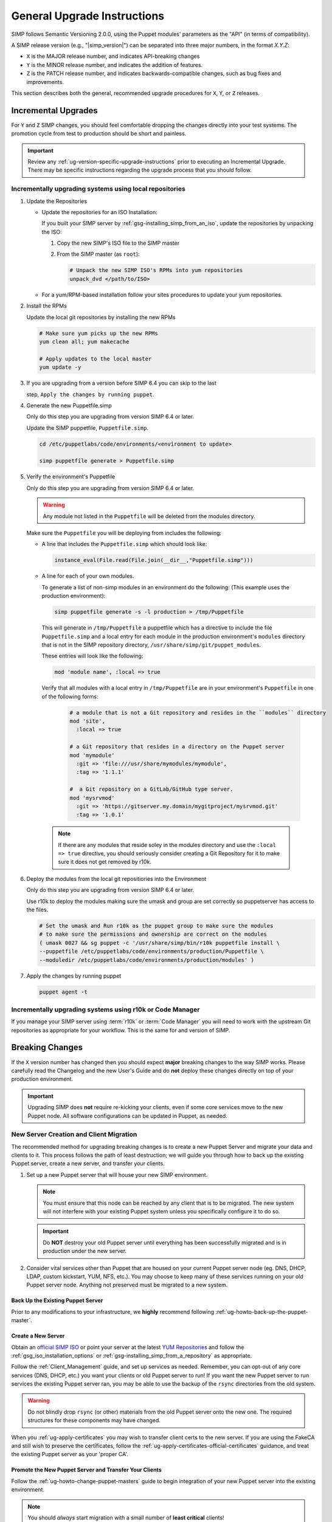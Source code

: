 .. _ug-general-upgrade-instructions:

General Upgrade Instructions
----------------------------

SIMP follows Semantic Versioning 2.0.0, using the Puppet modules' parameters as
the "API" (in terms of compatibility).

A SIMP release version (e.g., "|simp_version|") can be separated into three
major numbers, in the format `X.Y.Z`:

* ``X`` is the MAJOR release number, and indicates API-breaking changes
* ``Y`` is the MINOR release number, and indicates the addition of features.
* ``Z`` is the PATCH release number, and indicates backwards-compatible
  changes, such as bug fixes and improvements.

This section describes both the general, recommended upgrade procedures
for ``X``, ``Y``, or ``Z`` releases.

.. _ug-incremental-upgrades:

Incremental Upgrades
~~~~~~~~~~~~~~~~~~~~

For ``Y`` and ``Z`` SIMP changes, you should feel comfortable dropping the changes
directly into your test systems. The promotion cycle from test to production
should be short and painless.

.. IMPORTANT::

   Review any :ref:`ug-version-specific-upgrade-instructions` prior to
   executing an Incremental Upgrade. There may be specific instructions
   regarding the upgrade process that you should follow.

.. _ug-incremental-upgrades-w-iso:

Incrementally upgrading systems using local repositories
^^^^^^^^^^^^^^^^^^^^^^^^^^^^^^^^^^^^^^^^^^^^^^^^^^^^^^^^

#. Update the Repositories

   * Update the repositories  for an ISO Installation:

     If you built your SIMP server by :ref:`gsg-installing_simp_from_an_iso`,
     update the repositories by unpacking the ISO:

     #. Copy the new SIMP's ISO file to the SIMP master
     #. From the SIMP master (as ``root``):

        .. code-block:: sh

           # Unpack the new SIMP ISO's RPMs into yum repositories
           unpack_dvd </path/to/ISO>

   * For a yum/RPM-based installation follow your sites procedures to update
     your yum repositories.

#. Install the RPMs

   Update the local git repositories by installing the new RPMs

   .. code-block:: sh

      # Make sure yum picks up the new RPMs
      yum clean all; yum makecache

      # Apply updates to the local master
      yum update -y

#. If you are upgrading from a version before SIMP 6.4 you can skip to the last

   step, ``Apply the changes by running puppet``.

#. Generate the new Puppetfile.simp

   Only do this step you are upgrading from version SIMP 6.4 or later.

   Update the SIMP puppetfile, ``Puppetfile.simp``.

   .. code-block:: sh

      cd /etc/puppetlabs/code/environments/<environment to update>

      simp puppetfile generate > Puppetfile.simp

#. Verify the environment's Puppetfile

   Only do this step you are upgrading from version SIMP 6.4 or later.

   .. Warning::

      Any module not listed in the ``Puppetfile`` will be deleted from the modules
      directory.

   Make sure the  ``Puppetfile``  you will be deploying from includes the following:

   * A line that includes the  ``Puppetfile.simp`` which should look like:

     .. code-block:: yaml

        instance_eval(File.read(File.join(__dir__,"Puppetfile.simp")))

   * A line for each of your own modules.

     To generate a list of non-simp modules in an environment do the following:
     (This example uses the production environment):

     .. code-block:: sh

        simp puppetfile generate -s -l production > /tmp/Puppetfile

     This will generate in ``/tmp/Puppetfile`` a puppetfile which has a directive
     to include the file ``Puppetfile.simp`` and  a local entry for each module in
     the production environment's ``modules`` directory that is not in the  SIMP
     repository directory, ``/usr/share/simp/git/puppet_modules``.

     These entries will look like the following:

     .. code-block:: yaml

        mod 'module name', :local => true

     Verify that all modules with a local entry in ``/tmp/Puppetfile`` are  in your
     environment's ``Puppetfile`` in one of the following forms:

      .. code-block:: yaml

          # a module that is not a Git repository and resides in the ``modules`` directory
          mod 'site',
            :local => true

          # a Git repository that resides in a directory on the Puppet server
          mod 'mymodule'
            :git => 'file:///usr/share/mymodules/mymodule',
            :tag => '1.1.1'

          #  a Git repository on a GitLab/GitHub type server.
          mod 'mysrvmod'
            :git => 'https://gitserver.my.domain/mygitproject/mysrvmod.git'
            :tag => '1.0.1'

    .. Note::

       If there are any modules that reside soley in the modules directory and
       use the ``:local => true`` directive, you should seriously consider creating
       a Git Repository for it to make sure it does not get removed by r10k.

#. Deploy the modules from the local git repositiories into the Environment

   Only do this step you are upgrading from version SIMP 6.4 or later.

   Use r10k to deploy the modules making sure the umask and group are set correctly
   so puppetserver has access to the files.

   .. code-block:: sh

      # Set the umask and Run r10k as the puppet group to make sure the modules
      # to make sure the permissions and ownership are correct on the modules
      ( umask 0027 && sg puppet -c '/usr/share/simp/bin/r10k puppetfile install \
      --puppetfile /etc/puppetlabs/code/environments/production/Puppetfile \
      --moduledir /etc/puppetlabs/code/environments/production/modules' )


#. Apply the changes by running puppet

   .. code-block:: sh

      puppet agent -t


Incrementally upgrading systems using r10k or Code Manager
^^^^^^^^^^^^^^^^^^^^^^^^^^^^^^^^^^^^^^^^^^^^^^^^^^^^^^^^^^

If you manage your SIMP server using :term:`r10k` or :term:`Code Manager` you
will need to work with the upstream Git repositories as appropriate for your
workflow.  This is the same for and version of SIMP.


Breaking Changes
~~~~~~~~~~~~~~~~

If the ``X`` version number has changed then you should expect **major**
breaking changes to the way SIMP works. Please carefully read the Changelog and
the new User's Guide and do **not** deploy these changes directly on top of
your production environment.

.. IMPORTANT::

   Upgrading SIMP does **not** require re-kicking your clients, even if some
   core services move to the new Puppet node.  All software configurations can
   be updated in Puppet, as needed.

New Server Creation and Client Migration
^^^^^^^^^^^^^^^^^^^^^^^^^^^^^^^^^^^^^^^^

The recommended method for upgrading breaking changes is to create a new Puppet
Server and migrate your data and clients to it. This process follows the path
of least destruction; we will guide you through how to back up the existing
Puppet server, create a new server, and transfer your clients.

#. Set up a new Puppet server that will house your new SIMP environment.

   .. NOTE::

      You must ensure that this node can be reached by any client that is to be
      migrated. The new system will not interfere with your existing Puppet
      system unless you specifically configure it to do so.

   .. IMPORTANT::

      Do **NOT** destroy your old Puppet server until everything has been
      successfully migrated and is in production under the new server.

#. Consider vital services other than Puppet that are housed on your current
   Puppet server node (eg. DNS, DHCP, LDAP, custom kickstart, YUM, NFS, etc.).
   You may choose to keep many of these services running on your old Puppet
   server node. Anything not preserved must be migrated to a new system.

Back Up the Existing Puppet Server
""""""""""""""""""""""""""""""""""

Prior to any modifications to your infrastructure, we **highly** recommend
following :ref:`ug-howto-back-up-the-puppet-master`.

Create a New Server
"""""""""""""""""""

Obtain an `official SIMP ISO <https://download.simp-project.com/simp/ISO/>`_ or point your
server at the latest `YUM Repositories <https://packagecloud.io/simp-project>`_
and follow the :ref:`gsg_iso_installation_options` or
:ref:`gsg-installing_simp_from_a_repository` as appropriate.

Follow the :ref:`Client_Management` guide, and set up services as needed.
Remember, you can opt-out of any core services (DNS, DHCP, etc.)  you want your
clients or old Puppet server to run! If you want the new Puppet server to run
services the existing Puppet server ran, you may be able to use the backup of
the ``rsync`` directories from the old system.

.. WARNING::

   Do not blindly drop ``rsync`` (or other) materials from the old Puppet
   server onto the new one. The required structures for these components may
   have changed.

When you :ref:`ug-apply-certificates` you may wish to transfer client certs to
the new server.  If you are using the FakeCA and still wish to preserve the
certificates, follow the :ref:`ug-apply-certificates-official-certificates`
guidance, and treat the existing Puppet server as your 'proper CA'.

Promote the New Puppet Server and Transfer Your Clients
"""""""""""""""""""""""""""""""""""""""""""""""""""""""

Follow the :ref:`ug-howto-change-puppet-masters` guide to begin integration
of your new Puppet server into the existing environment.

.. NOTE::

   You should *always* start migration with a small number of
   **least critical** clients!

Retire the Old Puppet Server
""""""""""""""""""""""""""""

Once you have transferred the management of all your clients over to
the new Puppet server, you may safely retire the old Puppet server.
